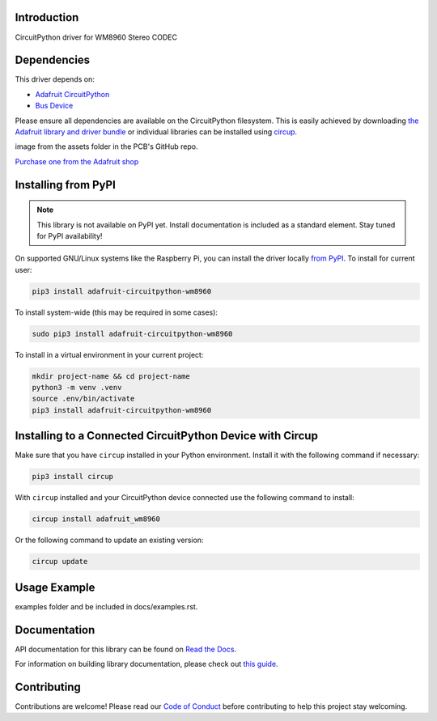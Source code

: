Introduction
============


.. image:: https://readthedocs.org/projects/adafruit-circuitpython-wm8960/badge/?version=latest
    :target: https://docs.circuitpython.org/projects/wm8960/en/latest/
    :alt: Documentation Status


.. image:: https://raw.githubusercontent.com/adafruit/Adafruit_CircuitPython_Bundle/main/badges/adafruit_discord.svg
    :target: https://adafru.it/discord
    :alt: Discord


.. image:: https://github.com/adafruit/Adafruit_CircuitPython_WM8960/workflows/Build%20CI/badge.svg
    :target: https://github.com/adafruit/Adafruit_CircuitPython_WM8960/actions
    :alt: Build Status


.. image:: https://img.shields.io/badge/code%20style-black-000000.svg
    :target: https://github.com/psf/black
    :alt: Code Style: Black

CircuitPython driver for WM8960 Stereo CODEC


Dependencies
=============
This driver depends on:

* `Adafruit CircuitPython <https://github.com/adafruit/circuitpython>`_
* `Bus Device <https://github.com/adafruit/Adafruit_CircuitPython_BusDevice>`_

Please ensure all dependencies are available on the CircuitPython filesystem.
This is easily achieved by downloading
`the Adafruit library and driver bundle <https://circuitpython.org/libraries>`_
or individual libraries can be installed using
`circup <https://github.com/adafruit/circup>`_.



.. todo:: Describe the Adafruit product this library works with. For PCBs, you can also add the
image from the assets folder in the PCB's GitHub repo.

`Purchase one from the Adafruit shop <http://www.adafruit.com/products/>`_

Installing from PyPI
=====================
.. note:: This library is not available on PyPI yet. Install documentation is included
   as a standard element. Stay tuned for PyPI availability!

.. todo:: Remove the above note if PyPI version is/will be available at time of release.

On supported GNU/Linux systems like the Raspberry Pi, you can install the driver locally `from
PyPI <https://pypi.org/project/adafruit-circuitpython-wm8960/>`_.
To install for current user:

.. code-block:: shell

    pip3 install adafruit-circuitpython-wm8960

To install system-wide (this may be required in some cases):

.. code-block:: shell

    sudo pip3 install adafruit-circuitpython-wm8960

To install in a virtual environment in your current project:

.. code-block:: shell

    mkdir project-name && cd project-name
    python3 -m venv .venv
    source .env/bin/activate
    pip3 install adafruit-circuitpython-wm8960

Installing to a Connected CircuitPython Device with Circup
==========================================================

Make sure that you have ``circup`` installed in your Python environment.
Install it with the following command if necessary:

.. code-block:: shell

    pip3 install circup

With ``circup`` installed and your CircuitPython device connected use the
following command to install:

.. code-block:: shell

    circup install adafruit_wm8960

Or the following command to update an existing version:

.. code-block:: shell

    circup update

Usage Example
=============

.. todo:: Add a quick, simple example. It and other examples should live in the
examples folder and be included in docs/examples.rst.

Documentation
=============
API documentation for this library can be found on `Read the Docs <https://docs.circuitpython.org/projects/wm8960/en/latest/>`_.

For information on building library documentation, please check out
`this guide <https://learn.adafruit.com/creating-and-sharing-a-circuitpython-library/sharing-our-docs-on-readthedocs#sphinx-5-1>`_.

Contributing
============

Contributions are welcome! Please read our `Code of Conduct
<https://github.com/adafruit/Adafruit_CircuitPython_WM8960/blob/HEAD/CODE_OF_CONDUCT.md>`_
before contributing to help this project stay welcoming.
